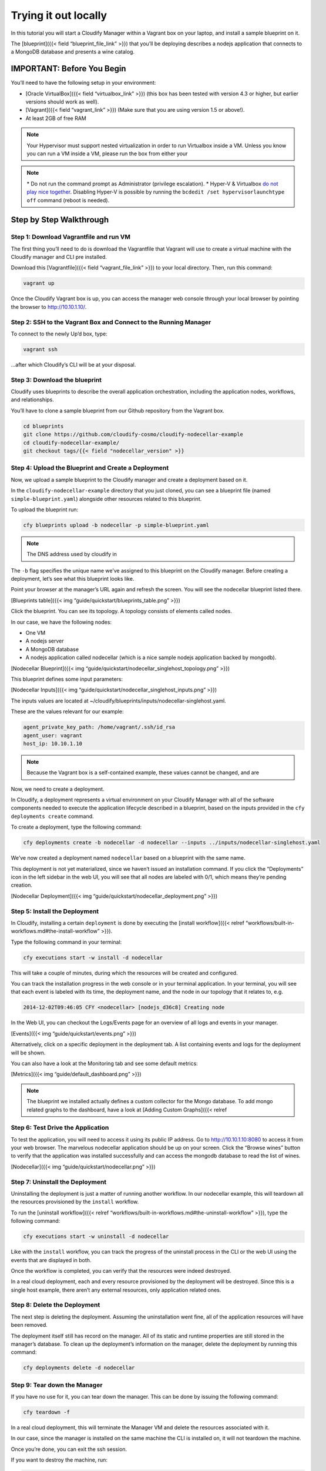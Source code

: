 Trying it out locally
%%%%%%%%%%%%%%%%%%%%%


In this tutorial you will start a Cloudify Manager within a Vagrant box
on your laptop, and install a sample blueprint on it.

The [blueprint]({{< field “blueprint_file_link” >}}) that you’ll be
deploying describes a nodejs application that connects to a MongoDB
database and presents a wine catalog.

IMPORTANT: Before You Begin
===========================

You’ll need to have the following setup in your environment:

-  [Oracle VirtualBox]({{< field “virtualbox_link” >}}) (this box has
   been tested with version 4.3 or higher, but earlier versions should
   work as well).
-  [Vagrant]({{< field “vagrant_link” >}}) (Make sure that you are using
   version 1.5 or above!).
-  At least 2GB of free RAM

.. note::
    :class: summary
    :name: Running inside a VM

    Your Hypervisor must support    nested virtualization in order to run Virtualbox inside a VM. Unless you
    know you can run a VM inside a VM, please run the box from either your

.. note::
    :class: summary
    :name: Notes for Windows users

    \* Do not run the command    prompt as Administrator (privilege escalation). \* Hyper-V & Virtualbox
    `do not play nice
    together <https://docs.vagrantup.com/v2/hyperv/index.html>`__. Disabling
    Hyper-V is possible by running the
    ``bcdedit /set hypervisorlaunchtype off`` command (reboot is needed).

Step by Step Walkthrough
========================

Step 1: Download Vagrantfile and run VM
---------------------------------------

The first thing you’ll need to do is download the Vagrantfile that
Vagrant will use to create a virtual machine with the Cloudify manager
and CLI pre installed.

Download this [Vagrantfile]({{< field “vagrant_file_link” >}}) to your
local directory. Then, run this command:

.. code:: bash

        vagrant up

Once the Cloudify Vagrant box is up, you can access the manager web
console through your local browser by pointing the browser to
http://10.10.1.10/.

Step 2: SSH to the Vagrant Box and Connect to the Running Manager
-----------------------------------------------------------------

To connect to the newly Up’d box, type:

.. code:: bash

        vagrant ssh

…after which Cloudify’s CLI will be at your disposal.

Step 3: Download the blueprint
------------------------------

Cloudify uses blueprints to describe the overall application
orchestration, including the application nodes, workflows, and
relationships.

You’ll have to clone a sample blueprint from our Github repository from
the Vagrant box.

.. code:: bash

        cd blueprints
        git clone https://github.com/cloudify-cosmo/cloudify-nodecellar-example
        cd cloudify-nodecellar-example/
        git checkout tags/{{< field "nodecellar_version" >}}

Step 4: Upload the Blueprint and Create a Deployment
----------------------------------------------------

Now, we upload a sample blueprint to the Cloudify manager and create a
deployment based on it.

In the ``cloudify-nodecellar-example`` directory that you just cloned,
you can see a blueprint file (named ``simple-blueprint.yaml``) alongside
other resources related to this blueprint.

To upload the blueprint run:

.. code:: bash

        cfy blueprints upload -b nodecellar -p simple-blueprint.yaml

.. note::
    :class: summary
    :name: DNS address

    The DNS address used by cloudify in
The ``-b`` flag specifies the unique name we’ve assigned to this
blueprint on the Cloudify manager. Before creating a deployment, let’s
see what this blueprint looks like.

Point your browser at the manager’s URL again and refresh the screen.
You will see the nodecellar blueprint listed there.

[Blueprints table]({{< img “guide/quickstart/blueprints_table.png” >}})

Click the blueprint. You can see its topology. A topology consists of
elements called nodes.

In our case, we have the following nodes:

-  One VM
-  A nodejs server
-  A MongoDB database
-  A nodejs application called nodecellar (which is a nice sample nodejs
   application backed by mongodb).

[Nodecellar Blueprint]({{< img
“guide/quickstart/nodecellar_singlehost_topology.png” >}})

This blueprint defines some input parameters:

[Nodecellar Inputs]({{< img
“guide/quickstart/nodecellar_singlehost_inputs.png” >}})

The inputs values are located at
~/cloudify/blueprints/inputs/nodecellar-singlehost.yaml.

These are the values relevant for our example:

.. code:: yaml

        agent_private_key_path: /home/vagrant/.ssh/id_rsa
        agent_user: vagrant
        host_ip: 10.10.1.10

.. note::
    :class: summary
    :name: Limitations

    Because the Vagrant box is a    self-contained example, these values cannot be changed, and are

Now, we need to create a deployment.

In Cloudify, a deployment represents a virtual environment on your
Cloudify Manager with all of the software components needed to execute
the application lifecycle described in a blueprint, based on the inputs
provided in the ``cfy deployments create`` command.

To create a deployment, type the following command:

.. code:: bash

        cfy deployments create -b nodecellar -d nodecellar --inputs ../inputs/nodecellar-singlehost.yaml

We’ve now created a deployment named ``nodecellar`` based on a blueprint
with the same name.

This deployment is not yet materialized, since we haven’t issued an
installation command. If you click the “Deployments” icon in the left
sidebar in the web UI, you will see that all nodes are labeled with 0/1,
which means they’re pending creation.

[Nodecellar Deployment]({{< img
“guide/quickstart/nodecellar_deployment.png” >}})

Step 5: Install the Deployment
------------------------------

In Cloudify, installing a certain ``deployment`` is done by executing
the [install workflow]({{< relref
“workflows/built-in-workflows.md#the-install-workflow” >}}).

Type the following command in your terminal:

.. code:: bash

        cfy executions start -w install -d nodecellar

This will take a couple of minutes, during which the resources will be
created and configured.

You can track the installation progress in the web console or in your
terminal application. In your terminal, you will see that each event is
labeled with its time, the deployment name, and the node in our topology
that it relates to, e.g.

.. code:: bash

        2014-12-02T09:46:05 CFY <nodecellar> [nodejs_d36c8] Creating node

In the Web UI, you can checkout the Logs/Events page for an overview of
all logs and events in your manager.

[Events]({{< img “guide/quickstart/events.png” >}})

Alternatively, click on a specific deployment in the deployment tab. A
list containing events and logs for the deployment will be shown.

You can also have a look at the Monitoring tab and see some default
metrics:

[Metrics]({{< img “guide/default_dashboard.png” >}})

.. note::
    :class: summary

    The blueprint we installed actually defines    a custom collector for the Mongo database. To add mongo related graphs
    to the dashboard, have a look at [Adding Custom Graphs]({{< relref

Step 6: Test Drive the Application
----------------------------------

To test the application, you will need to access it using its public IP
address. Go to http://10.10.1.10:8080 to access it from your web
browser. The marvelous nodecellar application should be up on your
screen. Click the “Browse wines” button to verify that the application
was installed successfully and can access the mongodb database to read
the list of wines.

[Nodecellar]({{< img “guide/quickstart/nodecellar.png” >}})

Step 7: Uninstall the Deployment
--------------------------------

Uninstalling the deployment is just a matter of running another
workflow. In our nodecellar example, this will teardown all the
resources provisioned by the ``install`` workflow.

To run the [uninstall workflow]({{< relref
“workflows/built-in-workflows.md#the-uninstall-workflow” >}}), type the
following command:

.. code:: bash

        cfy executions start -w uninstall -d nodecellar

Like with the ``install`` workflow, you can track the progress of the
uninstall process in the CLI or the web UI using the events that are
displayed in both.

Once the workflow is completed, you can verify that the resources were
indeed destroyed.

In a real cloud deployment, each and every resource provisioned by the
deployment will be destroyed. Since this is a single host example, there
aren’t any external resources, only application related ones.

Step 8: Delete the Deployment
-----------------------------

The next step is deleting the deployment. Assuming the uninstallation
went fine, all of the application resources will have been removed.

The deployment itself still has record on the manager. All of its static
and runtime properties are still stored in the manager’s database. To
clean up the deployment’s information on the manager, delete the
deployment by running this command:

.. code:: bash

        cfy deployments delete -d nodecellar

Step 9: Tear down the Manager
-----------------------------

If you have no use for it, you can tear down the manager. This can be
done by issuing the following command:

.. code:: bash

        cfy teardown -f

In a real cloud deployment, this will terminate the Manager VM and
delete the resources associated with it.

In our case, since the manager is installed on the same machine the CLI
is installed on, it will not teardown the machine.

Once you’re done, you can exit the ssh session.

If you want to destroy the machine, run:

.. code:: bash

        vagrant destroy -f

If you want to start the same machine again, just “Up” it. If you want
to completely remove the box from your machine, run:

.. code:: bash

        vagrant box remove cloudify-box

What’s Next
===========

-  Understand the requirements for [installing your very own Cloudify
   Manager]({{< relref “installation/installing-manager.md” >}}).
